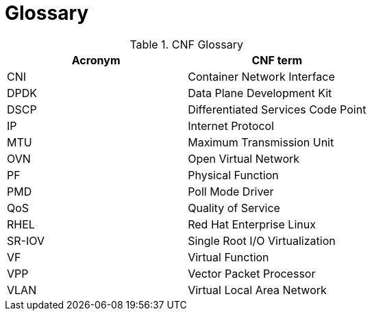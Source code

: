 [id="cnf-best-practices-vz-glossary"]
= Glossary

.CNF Glossary
[cols=2*, options="header"]
|====
|Acronym
|CNF term

|CNI
|Container Network Interface

|DPDK
|Data Plane Development Kit

|DSCP
|Differentiated Services Code Point

|IP
|Internet Protocol

|MTU
|Maximum Transmission Unit

|OVN
|Open Virtual Network

|PF
|Physical Function

|PMD
|Poll Mode Driver

|QoS
|Quality of Service

|RHEL
|Red Hat Enterprise Linux

|SR-IOV
|Single Root I/O Virtualization

|VF
|Virtual Function

|VPP
|Vector Packet Processor

|VLAN
|Virtual Local Area Network
|====
